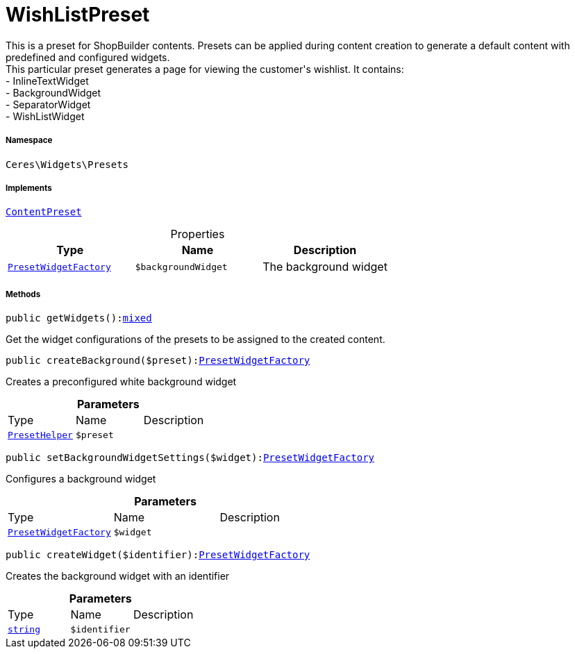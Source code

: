 :table-caption!:
:example-caption!:
:source-highlighter: prettify
:sectids!:
[[ceres__wishlistpreset]]
= WishListPreset

This is a preset for ShopBuilder contents. Presets can be applied during content creation to generate a default content with predefined and configured widgets. +
This particular preset generates a page for viewing the customer&#039;s wishlist. It contains: +
- InlineTextWidget +
- BackgroundWidget +
- SeparatorWidget +
- WishListWidget



===== Namespace

`Ceres\Widgets\Presets`


===== Implements
xref:stable7@interface::Shopbuilder.adoc#shopbuilder_contracts_contentpreset[`ContentPreset`]



.Properties
|===
|Type |Name |Description

|xref:Ceres/Widgets/Presets/PresetWidgetFactory.adoc#[`PresetWidgetFactory`]
a|`$backgroundWidget`
|The background widget
|===


===== Methods

[source%nowrap, php, subs=+macros]
[#getwidgets]
----

public getWidgets():link:http://php.net/mixed[mixed^]

----





Get the widget configurations of the presets to be assigned to the created content.

[source%nowrap, php, subs=+macros]
[#createbackground]
----

public createBackground($preset):xref:Ceres/Widgets/Presets/PresetWidgetFactory.adoc#[PresetWidgetFactory]

----





Creates a preconfigured white background widget

.*Parameters*
|===
|Type |Name |Description
|xref:Ceres/Widgets/Helper/PresetHelper.adoc#[`PresetHelper`]
a|`$preset`
|
|===


[source%nowrap, php, subs=+macros]
[#setbackgroundwidgetsettings]
----

public setBackgroundWidgetSettings($widget):xref:Ceres/Widgets/Presets/PresetWidgetFactory.adoc#[PresetWidgetFactory]

----





Configures a background widget

.*Parameters*
|===
|Type |Name |Description
|xref:Ceres/Widgets/Presets/PresetWidgetFactory.adoc#[`PresetWidgetFactory`]
a|`$widget`
|
|===


[source%nowrap, php, subs=+macros]
[#createwidget]
----

public createWidget($identifier):xref:Ceres/Widgets/Presets/PresetWidgetFactory.adoc#[PresetWidgetFactory]

----





Creates the background widget with an identifier

.*Parameters*
|===
|Type |Name |Description
|link:http://php.net/string[`string`^]
a|`$identifier`
|
|===


